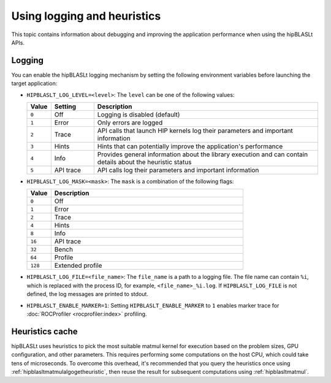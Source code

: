 .. meta::
   :description: How to use the hipBLASLt logging and heuristic utilities
   :keywords: hipBLASLt, ROCm, library, API, logging, heuristics

.. _logging-heuristics:

=============================
Using logging and heuristics
=============================

This topic contains information about debugging and improving the application performance when using the hipBLASLt APIs.

Logging
==========

You can enable the hipBLASLt logging mechanism by setting the following environment variables before launching the target application:

*  ``HIPBLASLT_LOG_LEVEL=<level>``: The ``level`` can be one of the following values:

   .. csv-table::
      :header: "Value","Setting","Description"
      :widths: 5, 15, 80

      "``0``","Off","Logging is disabled (default)"
      "``1``","Error","Only errors are logged"
      "``2``","Trace","API calls that launch HIP kernels log their parameters and important information"
      "``3``","Hints","Hints that can potentially improve the application's performance"
      "``4``","Info","Provides general information about the library execution and can contain details about the heuristic status"
      "``5``","API trace","API calls log their parameters and important information"

*  ``HIPBLASLT_LOG_MASK=<mask>``: The ``mask`` is a combination of the following flags:

   .. csv-table::
      :header: "Value","Description"
      :widths: 10, 80

      "``0``","Off"
      "``1``","Error"
      "``2``","Trace"
      "``4``","Hints"
      "``8``","Info"
      "``16``","API trace"
      "``32``","Bench"
      "``64``","Profile"
      "``128``","Extended profile"

*  ``HIPBLASLT_LOG_FILE=<file_name>``: The ``file_name`` is a path to a logging file. The file name can contain ``%i``,
   which is replaced with the process ID, for example, ``<file_name>_%i.log``.
   If ``HIPBLASLT_LOG_FILE`` is not defined, the log messages are printed to stdout.

*  ``HIPBLASLT_ENABLE_MARKER=1``: Setting ``HIPBLASLT_ENABLE_MARKER`` to ``1`` enables marker trace for :doc:`ROCProfiler <rocprofiler:index>` profiling.

Heuristics cache
==================

hipBLASLt uses heuristics to pick the most suitable matmul kernel for execution based on the problem sizes,
GPU configuration, and other parameters. This requires performing some computations on the host CPU, which could take tens of microseconds.
To overcome this overhead, it's recommended that you query the heuristics once using :ref:`hipblasltmatmulalgogetheuristic`,
then reuse the result for subsequent computations using :ref:`hipblasltmatmul`.

